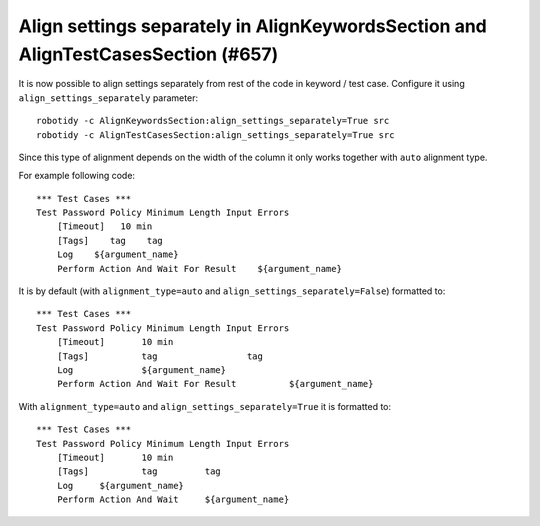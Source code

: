 Align settings separately in AlignKeywordsSection and AlignTestCasesSection (#657)
----------------------------------------------------------------------------------

It is now possible to align settings separately from rest of the code in keyword / test case. Configure it
using ``align_settings_separately`` parameter::

    robotidy -c AlignKeywordsSection:align_settings_separately=True src
    robotidy -c AlignTestCasesSection:align_settings_separately=True src

Since this type of alignment depends on the width of the column it only works together with ``auto`` alignment type.

For example following code::

    *** Test Cases ***
    Test Password Policy Minimum Length Input Errors
        [Timeout]   10 min
        [Tags]    tag    tag
        Log    ${argument_name}
        Perform Action And Wait For Result    ${argument_name}

It is by default (with ``alignment_type=auto`` and ``align_settings_separately=False``) formatted to::

    *** Test Cases ***
    Test Password Policy Minimum Length Input Errors
        [Timeout]       10 min
        [Tags]          tag                 tag
        Log             ${argument_name}
        Perform Action And Wait For Result          ${argument_name}

With ``alignment_type=auto`` and ``align_settings_separately=True`` it is formatted to::

    *** Test Cases ***
    Test Password Policy Minimum Length Input Errors
        [Timeout]       10 min
        [Tags]          tag         tag
        Log     ${argument_name}
        Perform Action And Wait     ${argument_name}
